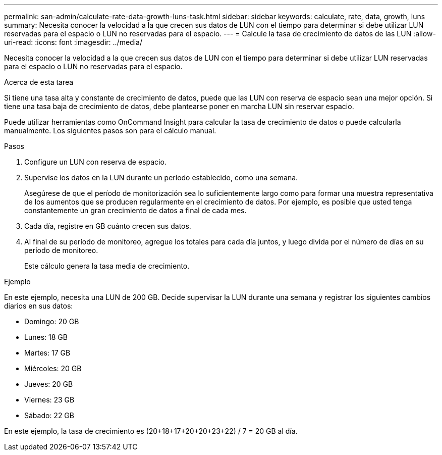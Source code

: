 ---
permalink: san-admin/calculate-rate-data-growth-luns-task.html 
sidebar: sidebar 
keywords: calculate, rate, data, growth, luns 
summary: Necesita conocer la velocidad a la que crecen sus datos de LUN con el tiempo para determinar si debe utilizar LUN reservadas para el espacio o LUN no reservadas para el espacio. 
---
= Calcule la tasa de crecimiento de datos de las LUN
:allow-uri-read: 
:icons: font
:imagesdir: ../media/


[role="lead"]
Necesita conocer la velocidad a la que crecen sus datos de LUN con el tiempo para determinar si debe utilizar LUN reservadas para el espacio o LUN no reservadas para el espacio.

.Acerca de esta tarea
Si tiene una tasa alta y constante de crecimiento de datos, puede que las LUN con reserva de espacio sean una mejor opción. Si tiene una tasa baja de crecimiento de datos, debe plantearse poner en marcha LUN sin reservar espacio.

Puede utilizar herramientas como OnCommand Insight para calcular la tasa de crecimiento de datos o puede calcularla manualmente. Los siguientes pasos son para el cálculo manual.

.Pasos
. Configure un LUN con reserva de espacio.
. Supervise los datos en la LUN durante un período establecido, como una semana.
+
Asegúrese de que el período de monitorización sea lo suficientemente largo como para formar una muestra representativa de los aumentos que se producen regularmente en el crecimiento de datos. Por ejemplo, es posible que usted tenga constantemente un gran crecimiento de datos a final de cada mes.

. Cada día, registre en GB cuánto crecen sus datos.
. Al final de su período de monitoreo, agregue los totales para cada día juntos, y luego divida por el número de días en su período de monitoreo.
+
Este cálculo genera la tasa media de crecimiento.



.Ejemplo
En este ejemplo, necesita una LUN de 200 GB. Decide supervisar la LUN durante una semana y registrar los siguientes cambios diarios en sus datos:

* Domingo: 20 GB
* Lunes: 18 GB
* Martes: 17 GB
* Miércoles: 20 GB
* Jueves: 20 GB
* Viernes: 23 GB
* Sábado: 22 GB


En este ejemplo, la tasa de crecimiento es (20+18+17+20+20+23+22) / 7 = 20 GB al día.

